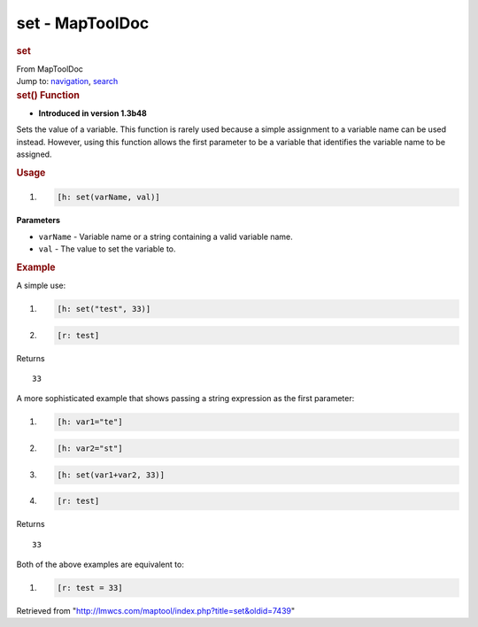 ================
set - MapToolDoc
================

.. contents::
   :depth: 3
..

.. container:: noprint
   :name: mw-page-base

.. container:: noprint
   :name: mw-head-base

.. container:: mw-body
   :name: content

   .. container:: mw-indicators

   .. rubric:: set
      :name: firstHeading
      :class: firstHeading

   .. container:: mw-body-content
      :name: bodyContent

      .. container::
         :name: siteSub

         From MapToolDoc

      .. container::
         :name: contentSub

      .. container:: mw-jump
         :name: jump-to-nav

         Jump to: `navigation <#mw-head>`__, `search <#p-search>`__

      .. container:: mw-content-ltr
         :name: mw-content-text

         .. rubric:: set() Function
            :name: set-function

         .. container:: template_version

            • **Introduced in version 1.3b48**

         .. container:: template_description

            Sets the value of a variable.
            This function is rarely used because a simple assignment to
            a variable name can be used instead. However, using this
            function allows the first parameter to be a variable that
            identifies the variable name to be assigned.

         .. rubric:: Usage
            :name: usage

         .. container:: mw-geshi mw-code mw-content-ltr

            .. container:: mtmacro source-mtmacro

               #. .. code-block:: none

                     [h: set(varName, val)]

         **Parameters**

         -  ``varName`` - Variable name or a string containing a valid
            variable name.
         -  ``val`` - The value to set the variable to.

         .. rubric:: Example
            :name: example

         .. container:: template_example

            A simple use:

            .. container:: mw-geshi mw-code mw-content-ltr

               .. container:: mtmacro source-mtmacro

                  #. .. code-block:: none

                        [h: set("test", 33)]

                  #. .. code-block:: none

                        [r: test]

            Returns

            ::

                  33

            A more sophisticated example that shows passing a string
            expression as the first parameter:

            .. container:: mw-geshi mw-code mw-content-ltr

               .. container:: mtmacro source-mtmacro

                  #. .. code-block:: none

                        [h: var1="te"]

                  #. .. code-block:: none

                        [h: var2="st"]

                  #. .. code-block:: none

                        [h: set(var1+var2, 33)]

                  #. .. code-block:: none

                        [r: test]

            Returns

            ::

                  33

            Both of the above examples are equivalent to:

            .. container:: mw-geshi mw-code mw-content-ltr

               .. container:: mtmacro source-mtmacro

                  #. .. code-block:: none

                        [r: test = 33]

      .. container:: printfooter

         Retrieved from
         "http://lmwcs.com/maptool/index.php?title=set&oldid=7439"


